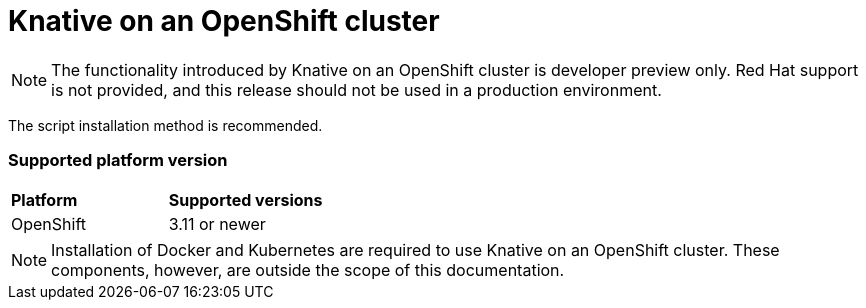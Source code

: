 // This assembly is included in the following assemblies:
//
// assembly_knative-OCP-311.adoc


[id='knative-ocp-311_{context}']
= Knative on an OpenShift cluster

NOTE: The functionality introduced by Knative on an OpenShift cluster is developer preview only. Red Hat support is not provided, and this release should not be used in a production environment.

The script installation method is recommended.


=== Supported platform version
[cols="50,50"]
|===
|** Platform**     | **Supported versions**   
| OpenShift    | 3.11 or newer       
|===

NOTE: Installation of Docker and Kubernetes are required to use Knative on an OpenShift cluster. These components, however, are outside the scope of this documentation.
